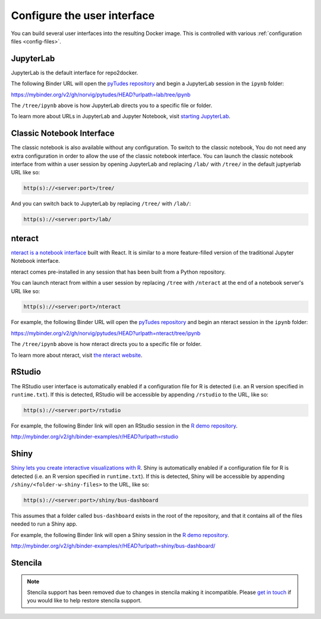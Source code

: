 .. _user_interface:

============================
Configure the user interface
============================

You can build several user interfaces into the resulting Docker image.
This is controlled with various :ref:`configuration files <config-files>`.


JupyterLab
==========

JupyterLab is the default interface for repo2docker.

The following Binder URL will open the
`pyTudes repository <https://github.com/norvig/pytudes>`_
and begin a JupyterLab session in the ``ipynb`` folder:

https://mybinder.org/v2/gh/norvig/pytudes/HEAD?urlpath=lab/tree/ipynb

The ``/tree/ipynb`` above is how JupyterLab directs you to a specific file
or folder.

To learn more about URLs in JupyterLab and Jupyter Notebook, visit
`starting JupyterLab <http://jupyterlab.readthedocs.io/en/latest/getting_started/starting.html>`_.

Classic Notebook Interface
==========================

The classic notebook is also available without any configuration.
To switch to the classic notebook,
You do not need any extra configuration in order to allow the use
of the classic notebook interface.
You can launch the classic notebook interface from within a user
session by opening JupyterLab and replacing ``/lab/`` with ``/tree/`` in the default juptyerlab URL
like so:

.. code-block:: none

   http(s)://<server:port>/tree/

And you can switch back to JupyterLab by replacing ``/tree/`` with ``/lab/``:

.. code-block:: none

   http(s)://<server:port>/lab/


nteract
=======

`nteract is a notebook interface <https://nteract.io/>`_ built with React.
It is similar to a more feature-filled version of the traditional
Jupyter Notebook interface.

nteract comes pre-installed in any session that has been built from
a Python repository.

You can launch nteract from within a user
session by replacing ``/tree`` with ``/nteract`` at the end of a notebook
server's URL like so:

.. code-block:: none

   http(s)://<server:port>/nteract

For example, the following Binder URL will open the
`pyTudes repository <https://github.com/norvig/pytudes>`_
and begin an nteract session in the ``ipynb`` folder:

https://mybinder.org/v2/gh/norvig/pytudes/HEAD?urlpath=nteract/tree/ipynb

The ``/tree/ipynb`` above is how nteract directs you to a specific file
or folder.

To learn more about nteract, visit `the nteract website <https://nteract.io/about>`_.


RStudio
=======

The RStudio user interface is automatically enabled if a configuration file for
R is detected (i.e. an R version specified in ``runtime.txt``). If this is detected,
RStudio will be accessible by appending ``/rstudio`` to the URL, like so:

.. code-block:: none

   http(s)://<server:port>/rstudio

For example, the following Binder link will open an RStudio session in
the `R demo repository <https://github.com/binder-examples/r>`_.

http://mybinder.org/v2/gh/binder-examples/r/HEAD?urlpath=rstudio


Shiny
=====

`Shiny lets you create interactive visualizations with R <https://shiny.rstudio.com/>`_.
Shiny is automatically enabled if a configuration file for
R is detected (i.e. an R version specified in ``runtime.txt``). If
this is detected, Shiny will be accessible by appending
``/shiny/<folder-w-shiny-files>`` to the URL, like so:

.. code-block:: none

   http(s)://<server:port>/shiny/bus-dashboard

This assumes that a folder called ``bus-dashboard`` exists in the root
of the repository, and that it contains all of the files needed to run
a Shiny app.

For example, the following Binder link will open a Shiny session in
the `R demo repository <https://github.com/binder-examples/r>`_.

http://mybinder.org/v2/gh/binder-examples/r/HEAD?urlpath=shiny/bus-dashboard/


Stencila
========

.. note::

   Stencila support has been removed due to changes in stencila making it incompatible.
   Please `get in touch <https://discourse.jupyter.org>`__ if you would like to help restore stencila support.

